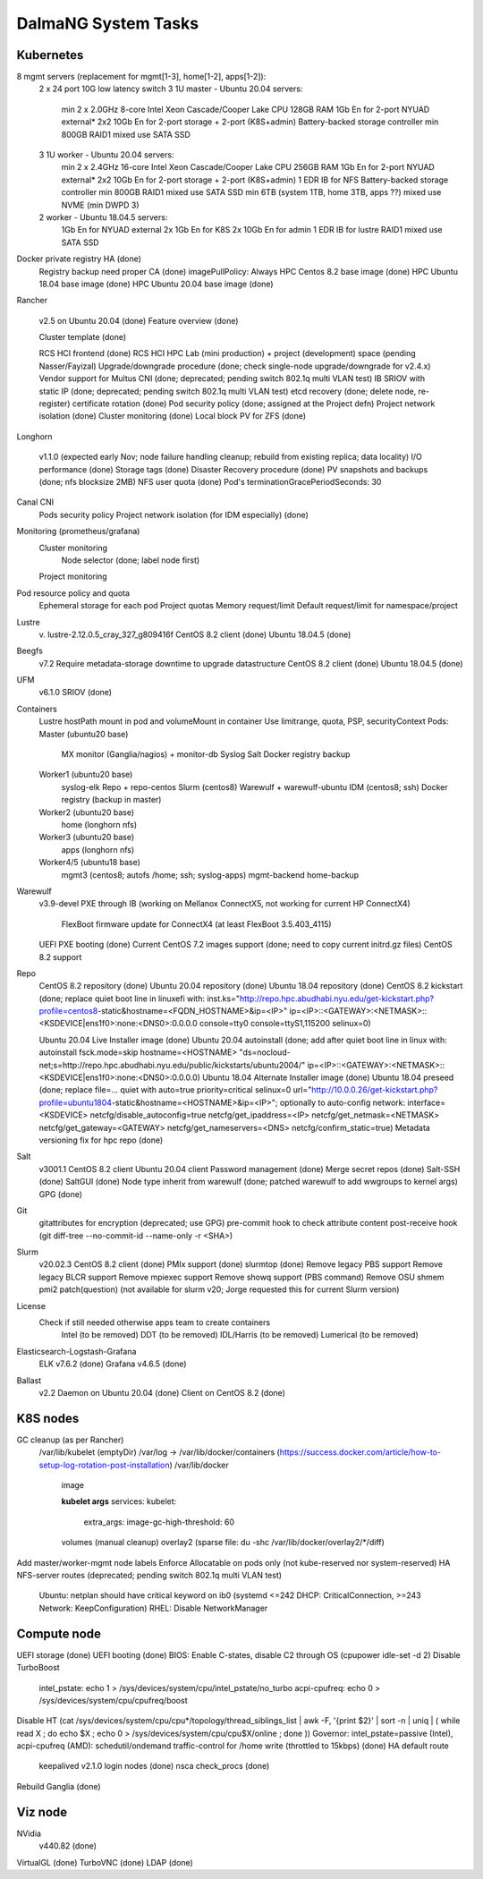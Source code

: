 DalmaNG System Tasks
====================

Kubernetes
----------

8 mgmt servers (replacement for mgmt[1-3], home[1-2], apps[1-2]):
    2 x 24 port 10G low latency switch
    3 1U master - Ubuntu 20.04 servers:
        min 2 x 2.0GHz 8-core Intel Xeon Cascade/Cooper Lake CPU
        128GB RAM
        1Gb En for 2-port NYUAD external*
        2x2 10Gb En for 2-port storage + 2-port (K8S+admin)
        Battery-backed storage controller
        min 800GB RAID1 mixed use SATA SSD
    3 1U worker - Ubuntu 20.04 servers:
        min 2 x 2.4GHz 16-core Intel Xeon Cascade/Cooper Lake CPU
        256GB RAM
        1Gb En for 2-port NYUAD external*
        2x2 10Gb En for 2-port storage + 2-port (K8S+admin)
        1 EDR IB for NFS
        Battery-backed storage controller
        min 800GB RAID1 mixed use SATA SSD
        min 6TB (system 1TB, home 3TB, apps ??) mixed use NVME (min DWPD 3)
    2 worker - Ubuntu 18.04.5 servers:
        1Gb En for NYUAD external
        2x 1Gb En for K8S
        2x 10Gb En for admin
        1 EDR IB for lustre
        RAID1 mixed use SATA SSD
Docker private registry HA (done)
    Registry backup
    need proper CA (done)
    imagePullPolicy: Always
    HPC Centos 8.2 base image (done)
    HPC Ubuntu 18.04 base image (done)
    HPC Ubuntu 20.04 base image (done)
Rancher

    v2.5
    on Ubuntu 20.04 (done)
    Feature overview (done)

    Cluster template (done)

    RCS HCI frontend (done)
    RCS HCI HPC Lab (mini production) + project (development) space (pending Nasser/Fayizal)
    Upgrade/downgrade procedure (done; check single-node upgrade/downgrade for v2.4.x)
    Vendor support for Multus CNI (done; deprecated; pending switch 802.1q multi VLAN test)
    IB SRIOV with static IP (done; deprecated; pending switch 802.1q multi VLAN test)
    etcd recovery (done; delete node, re-register)
    certificate rotation (done)
    Pod security policy (done; assigned at the Project defn)
    Project network isolation (done)
    Cluster monitoring (done)
    Local block PV for ZFS (done)
Longhorn

    v1.1.0 (expected early Nov; node failure handling cleanup; rebuild from existing replica; data locality)
    I/O performance (done)
    Storage tags (done)
    Disaster Recovery procedure (done)
    PV snapshots and backups (done; nfs blocksize 2MB)
    NFS user quota (done)
    Pod's terminationGracePeriodSeconds: 30
Canal CNI
    Pods security policy
    Project network isolation (for IDM especially) (done)
Monitoring (prometheus/grafana)
    Cluster monitoring
        Node selector (done; label node first)
    Project monitoring
Pod resource policy and quota
    Ephemeral storage for each pod
    Project quotas
    Memory request/limit
    Default request/limit for namespace/project
Lustre
    v. lustre-2.12.0.5_cray_327_g809416f
    CentOS 8.2 client (done)
    Ubuntu 18.04.5 (done)
Beegfs
    v7.2
    Require metadata-storage downtime to upgrade datastructure
    CentOS 8.2 client (done)
    Ubuntu 18.04.5 (done)
UFM
    v6.1.0
    SRIOV (done)
Containers
    Lustre hostPath mount in pod and volumeMount in container
    Use limitrange, quota, PSP, securityContext
    Pods:
    Master (ubuntu20 base)
        MX
        monitor (Ganglia/nagios) + monitor-db
        Syslog
        Salt
        Docker registry backup
    Worker1 (ubuntu20 base)
        syslog-elk
        Repo + repo-centos
        Slurm (centos8)
        Warewulf + warewulf-ubuntu
        IDM (centos8; ssh)
        Docker registry (backup in master)
    Worker2 (ubuntu20 base)
        home (longhorn nfs)
    Worker3 (ubuntu20 base)
        apps (longhorn nfs)
    Worker4/5 (ubuntu18 base)
        mgmt3 (centos8; autofs /home; ssh; syslog-apps)
        mgmt-backend
        home-backup
Warewulf
    v3.9-devel
    PXE through IB (working on Mellanox ConnectX5, not working for current HP ConnectX4)
        FlexBoot firmware update for ConnectX4 (at least FlexBoot 3.5.403_4115)
    UEFI PXE booting (done)
    Current CentOS 7.2 images support (done; need to copy current initrd.gz files)
    CentOS 8.2 support
Repo
    CentOS 8.2 repository (done)
    Ubuntu 20.04 repository (done)
    Ubuntu 18.04 repository (done)
    CentOS 8.2 kickstart (done; replace quiet boot line in linuxefi with: inst.ks="http://repo.hpc.abudhabi.nyu.edu/get-kickstart.php?profile=centos8-static&hostname=<FQDN_HOSTNAME>&ip=<IP>" ip=<IP>::<GATEWAY>:<NETMASK>::<KSDEVICE|ens1f0>:none:<DNS0>:0.0.0.0 console=tty0 console=ttyS1,115200 selinux=0)

    Ubuntu 20.04 Live Installer image (done)
    Ubuntu 20.04 autoinstall (done; add after quiet boot line in linux with: autoinstall fsck.mode=skip hostname=<HOSTNAME> "ds=nocloud-net;s=http://repo.hpc.abudhabi.nyu.edu/public/kickstarts/ubuntu2004/" ip=<IP>::<GATEWAY>:<NETMASK>::<KSDEVICE|ens1f0>:none:<DNS0>:0.0.0.0)
    Ubuntu 18.04 Alternate Installer image (done)
    Ubuntu 18.04 preseed (done; replace file=... quiet with auto=true priority=critical selinux=0 url="http://10.0.0.26/get-kickstart.php?profile=ubuntu1804-static&hostname=<HOSTNAME>&ip=<IP>"; optionally to auto-config network: interface=<KSDEVICE> netcfg/disable_autoconfig=true netcfg/get_ipaddress=<IP> netcfg/get_netmask=<NETMASK> netcfg/get_gateway=<GATEWAY> netcfg/get_nameservers=<DNS> netcfg/confirm_static=true)
    Metadata versioning fix for hpc repo (done)
Salt
    v3001.1
    CentOS 8.2 client
    Ubuntu 20.04 client
    Password management (done)
    Merge secret repos (done)
    Salt-SSH (done)
    SaltGUI (done)
    Node type inherit from warewulf (done; patched warewulf to add wwgroups to kernel args)
    GPG (done)
Git
    gitattributes for encryption (deprecated; use GPG)
    pre-commit hook to check attribute content
    post-receive hook (git diff-tree --no-commit-id --name-only -r <SHA>)
Slurm
    v20.02.3
    CentOS 8.2 client (done)
    PMIx support (done)
    slurmtop (done)
    Remove legacy PBS support
    Remove legacy BLCR support
    Remove mpiexec support
    Remove showq support (PBS command)
    Remove OSU shmem pmi2 patch(question) (not available for slurm v20; Jorge requested this for current Slurm version)
License
    Check if still needed otherwise apps team to create containers
        Intel (to be removed)
        DDT (to be removed)
        IDL/Harris (to be removed)
        Lumerical (to be removed)
Elasticsearch-Logstash-Grafana
    ELK v7.6.2 (done)
    Grafana v4.6.5 (done)
Ballast
    v2.2
    Daemon on Ubuntu 20.04 (done)
    Client on CentOS 8.2 (done)

K8S nodes
---------

GC cleanup (as per Rancher)
    /var/lib/kubelet (emptyDir)
    /var/log → /var/lib/docker/containers (https://success.docker.com/article/how-to-setup-log-rotation-post-installation)
    /var/lib/docker
        image

        **kubelet args**
        services:
        kubelet:
            extra_args:
            image-gc-high-threshold: 60

        volumes (manual cleanup)
        overlay2 (sparse file: du -shc /var/lib/docker/overlay2/*/diff)
Add master/worker-mgmt node labels
Enforce Allocatable on pods only (not kube-reserved nor system-reserved)
HA NFS-server routes  (deprecated; pending switch 802.1q multi VLAN test)
    Ubuntu: netplan should have critical keyword on ib0 (systemd <=242 DHCP: CriticalConnection, >=243 Network: KeepConfiguration)
    RHEL: Disable NetworkManager

Compute node
------------

UEFI storage (done)
UEFI booting (done)
BIOS: Enable C-states, disable C2 through OS (cpupower idle-set -d 2)
Disable TurboBoost
    intel_pstate: echo 1 > /sys/devices/system/cpu/intel_pstate/no_turbo
    acpi-cpufreq: echo 0 > /sys/devices/system/cpu/cpufreq/boost
Disable HT (cat /sys/devices/system/cpu/cpu*/topology/thread_siblings_list | awk -F, '{print $2}' | sort -n | uniq | ( while read X ; do echo $X ; echo 0 > /sys/devices/system/cpu/cpu$X/online ; done ))
Governor: intel_pstate=passive (Intel), acpi-cpufreq (AMD): schedutil/ondemand
traffic-control for /home write (throttled to 15kbps) (done)
HA default route
    keepalived v2.1.0
    login nodes (done)
    nsca check_procs (done)
Rebuild Ganglia (done)

Viz node
--------

NVidia
    v440.82 (done)
VirtualGL (done)
TurboVNC (done)
LDAP (done)